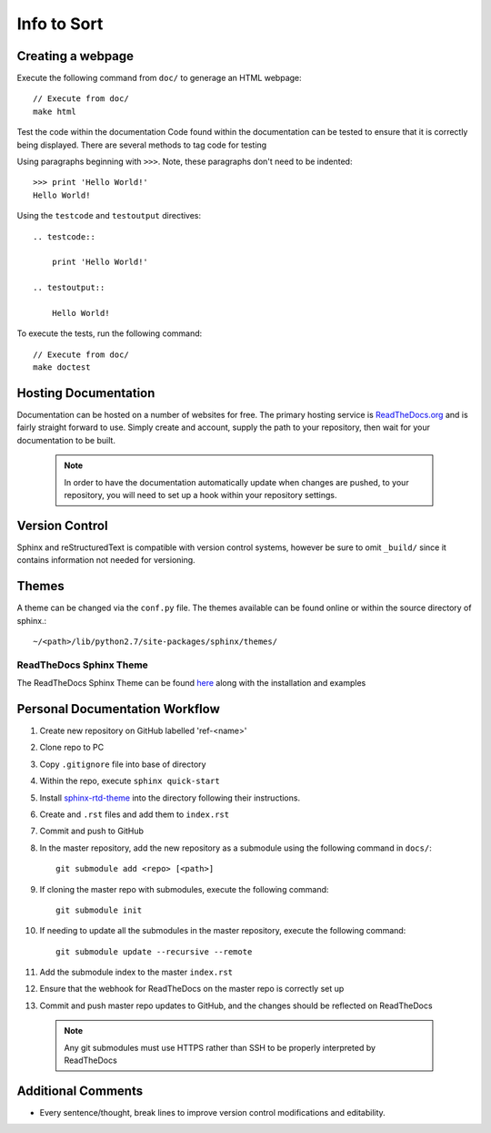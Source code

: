 
Info to Sort
============

Creating a webpage
------------------

Execute the following command from ``doc/`` to generage an HTML webpage::

    // Execute from doc/
    make html

Test the code within the documentation
Code found within the documentation can be tested to ensure that it is correctly being displayed.
There are several methods to tag code for testing

Using paragraphs beginning with ``>>>``. Note, these paragraphs don't need to be indented::

    >>> print 'Hello World!'
    Hello World!

Using the ``testcode`` and ``testoutput`` directives::

    .. testcode::

        print 'Hello World!'

    .. testoutput::

        Hello World!

To execute the tests, run the following command::

    // Execute from doc/
    make doctest

Hosting Documentation
---------------------

Documentation can be hosted on a number of websites for free. The primary hosting service is
`ReadTheDocs.org`_ and is fairly straight forward to use. Simply create and account, supply the path to
your repository, then wait for your documentation to be built.

 .. _ReadTheDocs.org: https://readthedocs.org/

 .. note::

    In order to have the documentation automatically update when changes are pushed, to your repository,
    you will need to set up a hook within your repository settings.

Version Control
---------------

Sphinx and reStructuredText is compatible with version control systems, however be sure to omit
``_build/`` since it contains information not needed for versioning.

Themes
------

A theme can be changed via the ``conf.py`` file.
The themes available can be found online or within the source directory of sphinx.::

    ~/<path>/lib/python2.7/site-packages/sphinx/themes/

ReadTheDocs Sphinx Theme
~~~~~~~~~~~~~~~~~~~~~~~~

The ReadTheDocs Sphinx Theme can be found `here`_ along with the installation and examples

 .. _here: http://sphinx-rtd-theme.readthedocs.io/en/latest/#

Personal Documentation Workflow
-------------------------------

#. Create new repository on GitHub labelled 'ref-<name>'
#. Clone repo to PC
#. Copy ``.gitignore`` file into base of directory
#. Within the repo, execute ``sphinx quick-start``
#. Install `sphinx-rtd-theme <http://sphinx-rtd-theme.readthedocs.io/en/latest/installing.html>`_ into the directory following their instructions.
#. Create and ``.rst`` files and add them to ``index.rst``
#. Commit and push to GitHub
#. In the master repository, add the new repository as a submodule using the following command in ``docs/``::

    git submodule add <repo> [<path>]

#. If cloning the master repo with submodules, execute the following command::

    git submodule init

#. If needing to update all the submodules in the master repository, execute the following command::

    git submodule update --recursive --remote

#. Add the submodule index to the master ``index.rst``
#. Ensure that the webhook for ReadTheDocs on the master repo is correctly set up
#. Commit and push master repo updates to GitHub, and the changes should be reflected on ReadTheDocs

 .. note::

    Any git submodules must use HTTPS rather than SSH to be properly interpreted by ReadTheDocs

Additional Comments
-------------------

* Every sentence/thought, break lines to improve version control modifications and editability.

